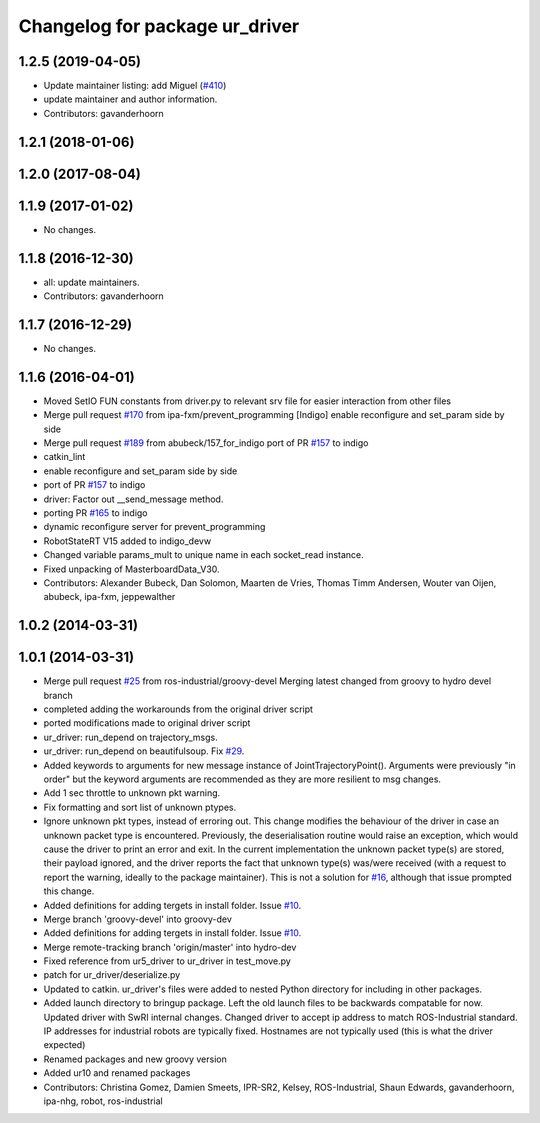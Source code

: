 ^^^^^^^^^^^^^^^^^^^^^^^^^^^^^^^
Changelog for package ur_driver
^^^^^^^^^^^^^^^^^^^^^^^^^^^^^^^

1.2.5 (2019-04-05)
------------------
* Update maintainer listing: add Miguel (`#410 <https://github.com/ros-industrial/universal_robot/issues/410>`_)
* update maintainer and author information.
* Contributors: gavanderhoorn

1.2.1 (2018-01-06)
------------------

1.2.0 (2017-08-04)
------------------

1.1.9 (2017-01-02)
------------------
* No changes.

1.1.8 (2016-12-30)
------------------
* all: update maintainers.
* Contributors: gavanderhoorn

1.1.7 (2016-12-29)
------------------
* No changes.

1.1.6 (2016-04-01)
------------------
* Moved SetIO FUN constants from driver.py to relevant srv file for easier interaction from other files
* Merge pull request `#170 <https://github.com/ros-industrial/universal_robot/issues/170>`_ from ipa-fxm/prevent_programming
  [Indigo] enable reconfigure and set_param side by side
* Merge pull request `#189 <https://github.com/ros-industrial/universal_robot/issues/189>`_ from abubeck/157_for_indigo
  port of PR `#157 <https://github.com/ros-industrial/universal_robot/issues/157>`_ to indigo
* catkin_lint
* enable reconfigure and set_param side by side
* port of PR `#157 <https://github.com/ros-industrial/universal_robot/issues/157>`_ to indigo
* driver: Factor out __send_message method.
* porting PR `#165 <https://github.com/ros-industrial/universal_robot/issues/165>`_ to indigo
* dynamic reconfigure server for prevent_programming
* RobotStateRT V15 added to indigo_devw
* Changed variable params_mult to unique name in each socket_read instance.
* Fixed unpacking of MasterboardData_V30.
* Contributors: Alexander Bubeck, Dan Solomon, Maarten de Vries, Thomas Timm Andersen, Wouter van Oijen, abubeck, ipa-fxm, jeppewalther

1.0.2 (2014-03-31)
------------------

1.0.1 (2014-03-31)
------------------

* Merge pull request `#25 <https://github.com/ros-industrial/universal_robot/issues/25>`_ from ros-industrial/groovy-devel
  Merging latest changed from groovy to hydro devel branch
* completed adding the workarounds from the original driver script
* ported modifications made to original driver script
* ur_driver: run_depend on trajectory_msgs.
* ur_driver: run_depend on beautifulsoup. Fix `#29 <https://github.com/ros-industrial/universal_robot/issues/29>`_.
* Added keywords to arguments for new message instance of JointTrajectoryPoint().
  Arguments were previously "in order" but the keyword arguments are recommended as they are more resilient to msg changes.
* Add 1 sec throttle to unknown pkt warning.
* Fix formatting and sort list of unknown ptypes.
* Ignore unknown pkt types, instead of erroring out.
  This change modifies the behaviour of the driver in case an
  unknown packet type is encountered. Previously, the deserialisation
  routine would raise an exception, which would cause the driver
  to print an error and exit.
  In the current implementation the unknown packet type(s) are
  stored, their payload ignored, and the driver reports the fact that
  unknown type(s) was/were received (with a request to report the
  warning, ideally to the package maintainer).
  This is not a solution for `#16 <https://github.com/ros-industrial/universal_robot/issues/16>`_, although that issue prompted this
  change.
* Added definitions for adding tergets in install folder. Issue `#10 <https://github.com/ros-industrial/universal_robot/issues/10>`_.
* Merge branch 'groovy-devel' into groovy-dev
* Added definitions for adding tergets in install folder. Issue `#10 <https://github.com/ros-industrial/universal_robot/issues/10>`_.
* Merge remote-tracking branch 'origin/master' into hydro-dev
* Fixed reference from ur5_driver to ur_driver in test_move.py
* patch for ur_driver/deserialize.py
* Updated to catkin.  ur_driver's files were added to nested Python directory for including in other packages.
* Added launch directory to bringup package.  Left the old launch files to be backwards compatable for now.  Updated driver with SwRI internal changes.  Changed driver to accept ip address to match ROS-Industrial standard.  IP addresses for industrial robots are typically fixed.  Hostnames are not typically used (this is what the driver expected)
* Renamed packages and new groovy version
* Added ur10 and renamed packages
* Contributors: Christina Gomez, Damien Smeets, IPR-SR2, Kelsey, ROS-Industrial, Shaun Edwards, gavanderhoorn, ipa-nhg, robot, ros-industrial
